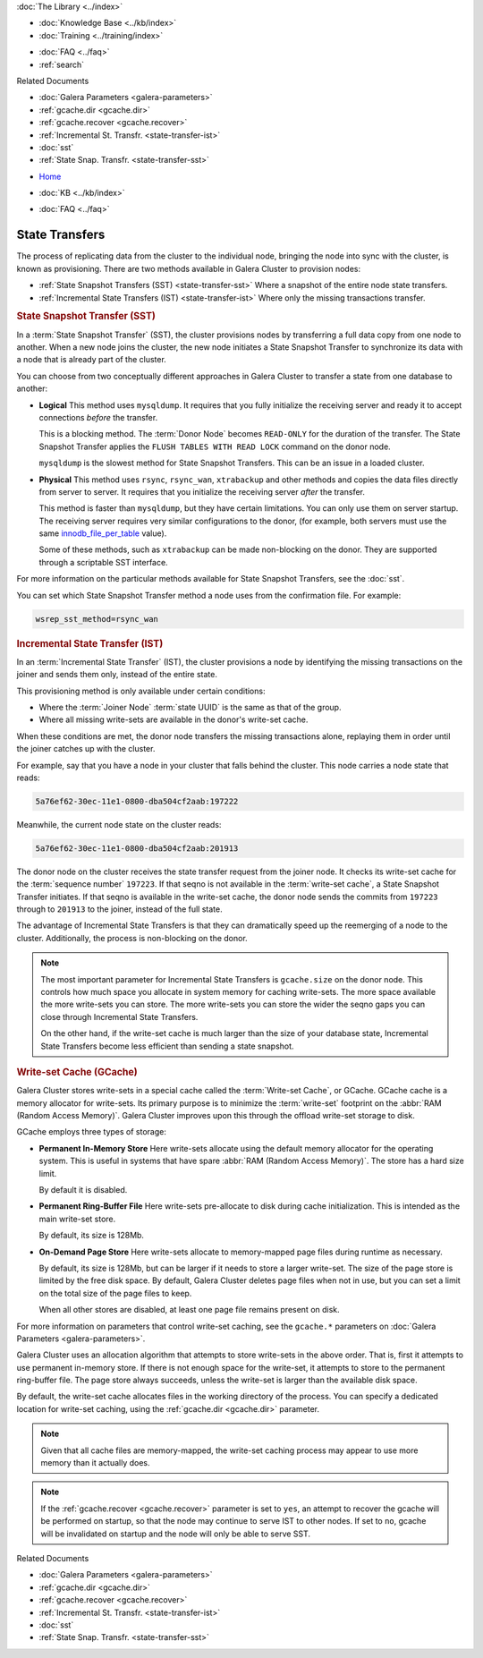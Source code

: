 .. meta::
   :title: State Transfers with Galera Cluster
   :description:
   :language: en-US
   :keywords: galera cluster, sst, state snapshot transfer
   :copyright: Codership Oy, 2014 - 2021. All Rights Reserved.


.. container:: left-margin

   .. container:: left-margin-top

      :doc:`The Library <../index>`

   .. container:: left-margin-content

      .. cssclass:: here

         - :doc:`Documentation <./index>`

      - :doc:`Knowledge Base <../kb/index>`
      - :doc:`Training <../training/index>`

      .. cssclass:: sub-links

         - :doc:`Tutorial Articles <../training/tutorials/index>`
         - :doc:`Training Videos <../training/videos/index>`

      - :doc:`FAQ <../faq>`
      - :ref:`search`

      Related Documents

      - :doc:`Galera Parameters <galera-parameters>`
      - :ref:`gcache.dir <gcache.dir>`
      - :ref:`gcache.recover <gcache.recover>`
      - :ref:`Incremental St. Transfr. <state-transfer-ist>`
      - :doc:`sst`
      - :ref:`State Snap. Transfr. <state-transfer-sst>`

.. container:: top-links

   - `Home <https://galeracluster.com>`_

   .. cssclass:: here

      - :doc:`Docs <./index>`

   - :doc:`KB <../kb/index>`

   .. cssclass:: nav-wider

      - :doc:`Training <../training/index>`

   - :doc:`FAQ <../faq>`


.. raw:: html

    <style> .red {color:red} </style>

.. raw:: html

    <style> .green {color:green} </style>

.. role:: red
.. role:: green

.. cssclass:: library-document
.. _`state-transfer`:

==========================
State Transfers
==========================

The process of replicating data from the cluster to the individual node, bringing the node into sync with the cluster, is known as provisioning.  There are two methods available in Galera Cluster to provision nodes:

- :ref:`State Snapshot Transfers (SST) <state-transfer-sst>` Where a snapshot of the entire node state transfers.
- :ref:`Incremental State Transfers (IST) <state-transfer-ist>` Where only the missing transactions transfer.


.. _`state-transfer-sst`:
.. rst-class:: section-heading
.. rubric:: State Snapshot Transfer (SST)

.. index::
   pair: Parameters; wsrep_sst_method
.. index::
   pair: State Snapshot Transfer methods; State Snapshot Transfer

In a :term:`State Snapshot Transfer` (SST), the cluster provisions nodes by transferring a full data copy from one node to another.  When a new node joins the cluster, the new node initiates a State Snapshot Transfer to synchronize its data with a node that is already part of the cluster.

You can choose from two conceptually different approaches in Galera Cluster to transfer a state from one database to another:

- **Logical** This method uses ``mysqldump``.  It requires that you fully initialize the receiving server and ready it to accept connections *before* the transfer.

  This is a blocking method.  The :term:`Donor Node` becomes ``READ-ONLY`` for the duration of the transfer.  The State Snapshot Transfer applies the ``FLUSH TABLES WITH READ LOCK`` command on the donor node.

  ``mysqldump`` is the slowest method for State Snapshot Transfers.  This can be an issue in a loaded cluster.

- **Physical** This method uses ``rsync``, ``rsync_wan``, ``xtrabackup`` and other methods and copies the data files directly from server to server.  It requires that you initialize the receiving server *after* the transfer.

  This method is faster than ``mysqldump``, but they have certain limitations.  You can only use them on server startup.  The receiving server requires very similar configurations to the donor, (for example, both servers must use the same `innodb_file_per_table <https://dev.mysql.com/doc/refman/5.6/en/innodb-parameters.html#sysvar_innodb_file_per_table>`_ value).

  Some of these methods, such as ``xtrabackup`` can be made non-blocking on the donor.  They are supported through a scriptable SST interface.


For more information on the particular methods available for State Snapshot Transfers, see the :doc:`sst`.

You can set which State Snapshot Transfer method a node uses from the confirmation file.  For example:

.. code-block:: ini

   wsrep_sst_method=rsync_wan



.. _`state-transfer-ist`:
.. rst-class:: section-heading
.. rubric:: Incremental State Transfer (IST)

.. index::
   pair: Parameters; wsrep_sst_method
.. index::
   pair: State Snapshot Transfer methods; Incremental State Transfer

In an :term:`Incremental State Transfer` (IST), the cluster provisions a node by identifying the missing transactions on the joiner and sends them only, instead of the entire state.

This provisioning method is only available under certain conditions:

- Where the :term:`Joiner Node` :term:`state UUID` is the same as that of the group.

- Where all missing write-sets are available in the donor's write-set cache.

When these conditions are met, the donor node transfers the missing transactions alone, replaying them in order until the joiner catches up with the cluster.

For example, say that you have a node in your cluster that falls behind the cluster.  This node carries a node state that reads:

.. code-block:: text

   5a76ef62-30ec-11e1-0800-dba504cf2aab:197222

Meanwhile, the current node state on the cluster reads:

.. code-block:: text

   5a76ef62-30ec-11e1-0800-dba504cf2aab:201913

The donor node on the cluster receives the state transfer request from the joiner node.  It checks its write-set cache for the :term:`sequence number` ``197223``.  If that seqno is not available in the :term:`write-set cache`, a State Snapshot Transfer initiates.  If that seqno is available in the write-set cache, the donor node sends the commits from ``197223`` through to ``201913`` to the joiner, instead of the full state.

The advantage of Incremental State Transfers is that they can dramatically speed up the reemerging of a node to the cluster.  Additionally, the process is non-blocking on the donor.

.. note:: The most important parameter for Incremental State Transfers is ``gcache.size`` on the donor node.  This controls how much space you allocate in system memory for caching write-sets.  The more space available the more write-sets you can store.  The more write-sets you can store the wider the seqno gaps you can close through Incremental State Transfers.

   On the other hand, if the write-set cache is much larger than the size of your database state, Incremental State Transfers become less efficient than sending a state snapshot.


.. _`state-transfer-gcache`:
.. rst-class:: sub-heading
.. rubric:: Write-set Cache (GCache)

.. index::
   pair: GCache; Descriptions
.. index::
   pair: Writeset Cache; Descriptions

Galera Cluster stores write-sets in a special cache called the :term:`Write-set Cache`, or GCache.  GCache cache is a memory allocator for write-sets.  Its primary purpose is to minimize the :term:`write-set` footprint on the :abbr:`RAM (Random Access Memory)`.  Galera Cluster improves upon this through the offload write-set storage to disk.

GCache employs three types of storage:

- **Permanent In-Memory Store** Here write-sets allocate using the default memory allocator for the operating system.  This is useful in systems that have spare :abbr:`RAM (Random Access Memory)`.  The store has a hard size limit.

  By default it is disabled.

- **Permanent Ring-Buffer File** Here write-sets pre-allocate to disk during cache initialization.  This is intended as the main write-set store.

  By default, its size is 128Mb.

- **On-Demand Page Store** Here write-sets allocate to memory-mapped page files during runtime as necessary.

  By default, its size is 128Mb, but can be larger if it needs to store a larger write-set.  The size of the page store is limited by the free disk space.  By default, Galera Cluster deletes page files when not in use, but you can set a limit on the total size of the page files to keep.

  When all other stores are disabled, at least one page file remains present on disk.

For more information on parameters that control write-set caching, see the ``gcache.*`` parameters on :doc:`Galera Parameters <galera-parameters>`.

Galera Cluster uses an allocation algorithm that attempts to store write-sets in the above order.  That is, first it attempts to use permanent in-memory store.  If there is not enough space for the write-set, it attempts to store to the permanent ring-buffer file.  The page store always succeeds, unless the write-set is larger than the available disk space.

By default, the write-set cache allocates files in the working directory of the process.  You can specify a dedicated location for write-set caching, using the :ref:`gcache.dir <gcache.dir>` parameter.

.. note:: Given that all cache files are memory-mapped, the write-set caching process may appear to use more memory than it actually does.

.. note:: If the :ref:`gcache.recover <gcache.recover>` parameter is set to ``yes``, an attempt to recover the gcache will be performed on startup, so that the node may continue to serve IST to other nodes. If set to ``no``, gcache will be invalidated on startup and the node will only be able to serve SST.

.. container:: bottom-links

   Related Documents

   - :doc:`Galera Parameters <galera-parameters>`
   - :ref:`gcache.dir <gcache.dir>`
   - :ref:`gcache.recover <gcache.recover>`
   - :ref:`Incremental St. Transfr. <state-transfer-ist>`
   - :doc:`sst`
   - :ref:`State Snap. Transfr. <state-transfer-sst>`
